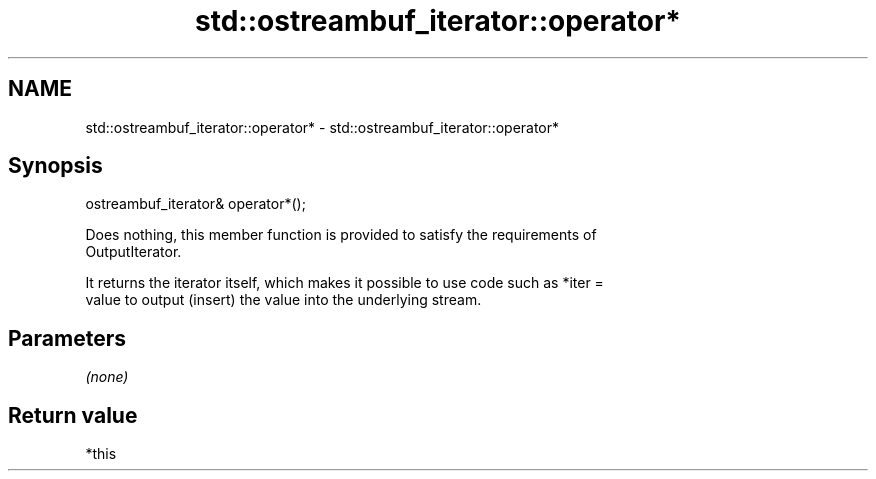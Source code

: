 .TH std::ostreambuf_iterator::operator* 3 "2018.03.28" "http://cppreference.com" "C++ Standard Libary"
.SH NAME
std::ostreambuf_iterator::operator* \- std::ostreambuf_iterator::operator*

.SH Synopsis
   ostreambuf_iterator& operator*();

   Does nothing, this member function is provided to satisfy the requirements of
   OutputIterator.

   It returns the iterator itself, which makes it possible to use code such as *iter =
   value to output (insert) the value into the underlying stream.

.SH Parameters

   \fI(none)\fP

.SH Return value

   *this
